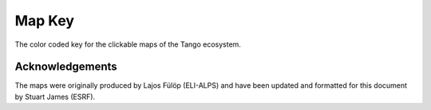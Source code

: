 .. _map_key:

Map Key
=========

The color coded key for the clickable maps of the Tango ecosystem.

..  raw:: html

    <embed width="200%" height="600px" type="text/html" src="../_static/layer-map-source/tango_key.html">


Acknowledgements
-----------------

The maps were originally produced by Lajos Fülöp (ELI-ALPS) and have been updated and
formatted for this document by Stuart James (ESRF).